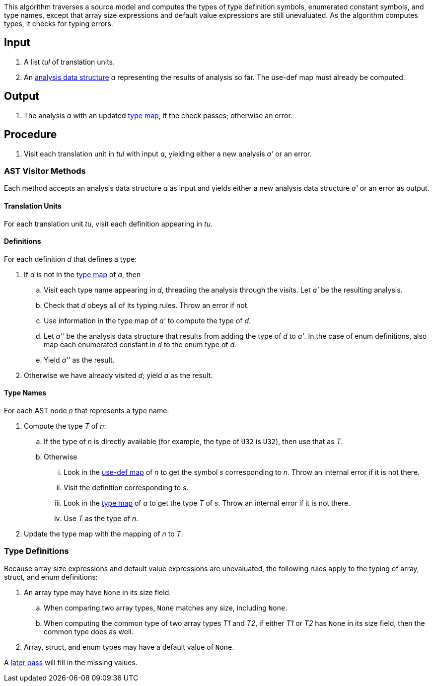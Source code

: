 This algorithm traverses a source model and computes
the types of type definition symbols, enumerated constant symbols, 
and type names,
except that array size expressions and default value expressions
are still unevaluated.
As the algorithm computes types, it checks for typing errors.

== Input

. A list _tul_ of translation units.

. An 
https://github.com/nasa/fpp/wiki/Analysis-Data-Structure[analysis 
data structure] _a_
representing the results of analysis so far.
The use-def map must already be computed.

== Output

. The analysis _a_ with an updated
https://github.com/nasa/fpp/wiki/Analysis-Data-Structure[type map],
if the check passes; otherwise an error.

== Procedure

. Visit each translation unit in _tul_ with input _a_,
yielding either a new analysis _a'_ or an error.

=== AST Visitor Methods

Each method accepts an analysis data structure _a_ as input
and yields either a new analysis data structure _a'_ or
an error as output.

==== Translation Units

For each translation unit _tu_, visit each
definition appearing in _tu_.

==== Definitions

For each definition _d_ that defines a type:

. If _d_ is not in the 
https://github.com/nasa/fpp/wiki/Analysis-Data-Structure[type map]
of _a_, then

.. Visit each type name appearing in _d_, threading
the analysis through the visits.
Let _a'_ be the resulting analysis.

.. Check that _d_ obeys all of its typing rules.
Throw an error if not.

.. Use information in the type map of _a'_ to compute
the type of _d_.

.. Let _a''_ be the analysis data structure that results from
adding the type of _d_ to _a'_.
In the case of enum definitions, also map each enumerated
constant in _d_ to the enum type of _d_.


.. Yield _a''_ as the result.

. Otherwise we have already visited _d_; yield _a_ as the result.

==== Type Names

For each AST node _n_ that represents a type name:

. Compute the type _T_ of _n_:

.. If the type of _n_ is directly available (for example, the type
of `U32` is `U32`), then use that as _T_.

.. Otherwise

... Look in the
https://github.com/nasa/fpp/wiki/Analysis-Data-Structure[use-def map]
of _n_ to get the symbol _s_ corresponding
to _n_.
Throw an internal error if it is not there.

... Visit the definition corresponding to _s_.

... Look in the 
https://github.com/nasa/fpp/wiki/Analysis-Data-Structure[type map]
of _a_ to get the type _T_ of _s_.
Throw an internal error if it is not there.

... Use _T_ as the type of _n_.

. Update the type map with the mapping of _n_ to _T_.

=== Type Definitions

Because array size expressions and default value expressions are unevaluated,
the following rules apply to the typing of array, struct, and enum definitions:

. An array type may have `None` in its size field.

.. When comparing two array types, `None` matches any size,
including `None`.

.. When computing the common type of two array types _T1_ and _T2_,
if either _T1_ or _T2_ has `None` in its size field, then
the common type does as well.

. Array, struct, and enum types may have a default value of `None`.

A 
https://github.com/nasa/fpp/wiki/Finalize-Type-Definitions[later pass]
will fill in the missing values.
